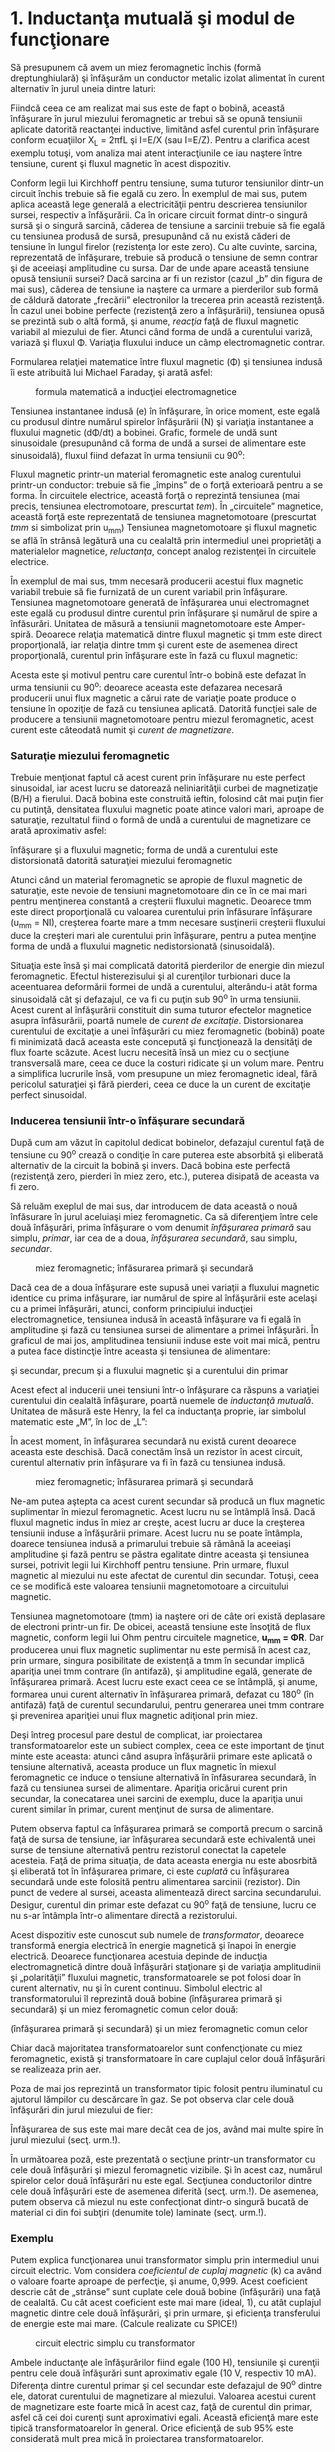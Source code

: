 * 1. Inductanţa mutuală şi modul de funcţionare

Să presupunem că avem un miez feromagnetic închis (formă
dreptunghiulară) şi înfăşurăm un conductor metalic izolat alimentat în
curent alternativ în jurul uneia dintre laturi:

#+CAPTION: miez feromagnetic dreptunghiular cu o înfăşurare alimentată
#+CAPTION: în curent alternativ [[../poze/02305.png]]

Fiindcă ceea ce am realizat mai sus este de fapt o bobină, această
înfăşurare în jurul miezului feromagnetic ar trebui să se opună
tensiunii aplicate datorită reactanţei inductive, limitând asfel
curentul prin înfăşurare conform ecuaţiilor X_{L} = 2πfL şi I=E/X (sau
I=E/Z). Pentru a clarifica acest exemplu totuşi, vom analiza mai atent
interacţiunile ce iau naştere între tensiune, curent şi fluxul magnetic
în acest dispozitiv.

Conform legii lui Kirchhoff pentru tensiune, suma tuturor tensiunilor
dintr-un circuit închis trebuie să fie egală cu zero. În exemplul de mai
sus, putem aplica această lege generală a electricităţii pentru
descrierea tensiunilor sursei, respectiv a înfăşurării. Ca în oricare
circuit format dintr-o singură sursă şi o singură sarcină, căderea de
tensiune a sarcinii trebuie să fie egală cu tensiunea produsă de sursă,
presupunând că nu există căderi de tensiune în lungul firelor
(rezistenţa lor este zero). Cu alte cuvinte, sarcina, reprezentată de
înfăşurare, trebuie să producă o tensiune de semn contrar şi de aceeiaşi
amplitudine cu sursa. Dar de unde apare această tensiune opusă tensiunii
sursei? Dacă sarcina ar fi un rezistor (cazul „b” din figura de mai
sus), căderea de tensiune ia naştere ca urmare a pierderilor sub formă
de căldură datorate „frecării” electronilor la trecerea prin această
rezistenţă. În cazul unei bobine perfecte (rezistenţă zero a
înfăşurării), tensiunea opusă se prezintă sub o altă formă, şi anume,
/reacţia/ faţă de fluxul magnetic variabil al miezului de fier. Atunci
când forma de undă a curentului variză, variază şi fluxul Φ. Variaţia
fluxului induce un câmp electromagnetic contrar.

Formularea relaţiei matematice între fluxul magnetic (Φ) şi tensiunea
indusă îi este atribuită lui Michael Faraday, şi arată asfel:

#+CAPTION: formula matematică a inducţiei electromagnetice
[[../poze/12138.png]]

Tensiunea instantanee indusă (e) în înfăşurare, în orice moment, este
egală cu produsul dintre numărul spirelor înfăşurării (N) şi variaţia
instantanee a fluxului magnetic (dΦ/dt) a bobinei. Grafic, formele de
undă sunt sinusoidale (presupunând că forma de undă a sursei de
alimentare este sinusoidală), fluxul fiind defazat în urma tensiunii cu
90^{o}:

#+CAPTION: formele de undă ale tensiunii induse şi a fluxului magnetic -
#+CAPTION: defazate între ele cu 90 de grade [[../poze/02306.png]]

Fluxul magnetic printr-un material feromagnetic este analog curentului
printr-un conductor: trebuie să fie „împins” de o forţă exterioară
pentru a se forma. În circuitele electrice, această forţă o reprezintă
tensiunea (mai precis, tensiunea electromotoare, prescurtat /tem/). În
„circuitele” magnetice, această forţă este reprezentată de tensiunea
magnetomotoare (prescurtat /tmm/ si simbolizat prin u_{mm}) Tensiunea
magnetomotoare şi fluxul magnetic se află în strânsă legătură una cu
cealaltă prin intermediul unei proprietăţi a materialelor magnetice,
/reluctanţa/, concept analog rezistenţei în circuitele electrice.

#+CAPTION: legea lui Ohm pentru circuite electrice şi magnetice;
#+CAPTION: comparaţie [[../poze/12139.png]]

În exemplul de mai sus, tmm necesară producerii acestui flux magnetic
variabil trebuie să fie furnizată de un curent variabil prin înfăşurare.
Tensiunea magnetomotoare generată de înfăşurarea unui electromagnet este
egală cu produsul dintre curentul prin înfăşurare şi numărul de spire a
înfăsurări. Unitatea de măsură a tensiunii magnetomotoare este
Amper-spiră. Deoarece relaţia matematică dintre fluxul magnetic şi tmm
este direct proporţională, iar relaţia dintre tmm şi curent este de
asemenea direct proporţională, curentul prin înfăşurare este în fază cu
fluxul magnetic:

#+CAPTION: formele de undă ale tensiunii induse, a curentului prin
#+CAPTION: înfăşurare şi a fluxului magnetic [[../poze/02307.png]]

Acesta este şi motivul pentru care curentul într-o bobină este defazat
în urma tensiunii cu 90^{o}: deoarece aceasta este defazarea necesară
producerii unui flux magnetic a cărui rate de variaţie poate produce o
tensiune în opoziţie de fază cu tensiunea aplicată. Datorită funcţiei
sale de producere a tensiunii magnetomotoare pentru miezul feromagnetic,
acest curent este câteodată numit şi /curent de magnetizare/.

*** Saturaţie miezului feromagnetic

Trebuie menţionat faptul că acest curent prin înfăşurare nu este perfect
sinusoidal, iar acest lucru se datorează neliniarităţii curbei de
magnetizaţie (B/H) a fierului. Dacă bobina este construită ieftin,
folosind cât mai puţin fier cu putinţă, densitatea fluxului magnetic
poate atince valori mari, aproape de saturaţie, rezultatul fiind o formă
de undă a curentului de magnetizare ce arată aproximativ asfel:

#+CAPTION: formele de undă ale tensiunii induse, a curentului prin
înfăşurare şi a fluxului magnetic; forma de undă a curentului este
distorsionată datorită saturaţiei miezului feromagnetic
[[../poze/02336.png]]

Atunci când un material feromagnetic se apropie de fluxul magnetic de
saturaţie, este nevoie de tensiuni magnetomotoare din ce în ce mai mari
pentru menţinerea constantă a creşterii fluxului magnetic. Deoarece tmm
este direct proporţională cu valoarea curentului prin înfăsurare
înfăşurare (u_{mm} = NI), creşterea foarte mare a tmm necesare
susţinerii creşterii fluxului duce la creşteri mari ale curentului prin
înfăşurare, pentru a putea menţine forma de undă a fluxului magnetic
nedistorsionată (sinusoidală).

Situaţia este însă şi mai complicată datorită pierderilor de energie din
miezul feromagnetic. Efectul histerezisului şi al curenţilor turbionari
duce la aceentuarea deformării formei de undă a curentului, alterându-i
atât forma sinusoidală cât şi defazajul, ce va fi cu puţin sub 90^{o} în
urma tensiunii. Acest curent al înfăşurării constituit din suma tuturor
efectelor magnetice asupra înfăsurării, poartă numele de /curent de
excitaţie/. Distorsionarea curentului de excitaţie a unei înfăşurări cu
miez feromagnetic (bobină) poate fi minimizată dacă aceasta este
concepută şi funcţionează la densităţi de flux foarte scăzute. Acest
lucru necesită însă un miez cu o secţiune transversală mare, ceea ce
duce la costuri ridicate şi un volum mare. Pentru a simplifica lucrurile
însă, vom presupune un miez feromagnetic ideal, fără pericolul
saturaţiei şi fără pierderi, ceea ce duce la un curent de excitaţie
perfect sinusoidal.

*** Inducerea tensiunii într-o înfăşurare secundară

După cum am văzut în capitolul dedicat bobinelor, defazajul curentul
faţă de tensiune cu 90^{o} crează o condiţie în care puterea este
absorbită şi eliberată alternativ de la circuit la bobină şi invers.
Dacă bobina este perfectă (rezistenţă zero, pierderi în miez zero,
etc.), puterea disipată de aceasta va fi zero.

Să reluăm exeplul de mai sus, dar introducem de data această o nouă
înfăsurare în jurul aceluiaşi miez feromagnetic. Ca să diferenţiem între
cele două înfăşurări, prima înfăşurare o vom denumit /înfăşurarea
primară/ sau simplu, /primar/, iar cea de a doua, /înfăşurarea
secundară/, sau simplu, /secundar/.

#+CAPTION: miez feromagnetic; înfăsurarea primară şi secundară
[[../poze/02308.png]]

Dacă cea de a doua înfăşurare este supusă unei variaţii a fluxului
magnetic identice cu prima infăşurare, iar numărul de spire al
înfăşurării este acelaşi cu a primei înfăşurări, atunci, conform
principiului inducţiei electromagnetice, tensiunea indusă în această
înfăşurare va fi egală în amplitudine şi fază cu tensiunea sursei de
alimentare a primei înfăşurări. În graficul de mai jos, amplitudinea
tensiunii induse este voit mai mică, pentru a putea face distincţie
între aceasta şi tensiunea de alimentare:

#+CAPTION: miez feromagnetic; formele de undă ale tensiunilor din primar
şi secundar, precum şi a fluxului magnetic şi a curentului din primar
[[../poze/02309.png]]

Acest efect al inducerii unei tensiuni într-o înfăşurare ca răspuns a
variaţiei curentului din cealaltă înfăşurare, poartă nuemele de
/inductanţă mutuală/. Unitatea de măsură este Henry, la fel ca
inductanţa proprie, iar simbolul matematic este „M”, în loc de „L”:

#+CAPTION: inductanţa proprie şi inductanţa mutuală; formulele
#+CAPTION: matematice de calcul [[../poze/12140.png]]

În acest moment, în înfăşurarea secundară nu există curent deoarece
aceasta este deschisă. Dacă conectăm însă un rezistor în acest circuit,
curentul alternativ prin înfăşurare va fi în fază cu tensiunea indusă.

#+CAPTION: miez feromagnetic; înfăsurarea primară şi secundară
[[../poze/02310.png]]

Ne-am putea aştepta ca acest curent secundar să producă un flux magnetic
suplimentar în miezul feromagnetic. Acest lucru nu se întâmplă însă.
Dacă fluxul magnetic indus în miez ar creşte, acest lucru ar duce la
creşterea tensiunii induse a înfăşurării primare. Acest lucru nu se
poate întâmpla, doarece tensiunea indusă a primarului trebuie să rămână
la aceeiaşi amplitudine şi fază pentru se păstra egalitate dintre
aceasta şi tensiunea sursei, potrivit legii lui Kirchhoff pentru
tensiune. Prin urmare, fluxul magnetic al miezului nu este afectat de
curentul din secundar. Totuşi, ceea ce se modifică este valoarea
tensiunii magnetomotoare a circuitului magnetic.

Tensiunea magnetomotoare (tmm) ia naştere ori de câte ori există
deplasare de electroni printr-un fir. De obicei, această tensiune este
însoţită de flux magnetic, conform legii lui Ohm pentru circuitele
magnetice, *u_{mm} = ΦR*. Dar producerea unui flux magnetic suplimentar
nu este permisă în acest caz, prin urmare, singura posibilitate de
existenţă a tmm în secundar implică apariţia unei tmm contrare (în
antifază), şi amplitudine egală, generate de înfăşurarea primară. Acest
lucru este exact ceea ce se întâmplă, şi anume, formarea unui curent
alternativ în înfăşurarea primară, defazat cu 180^{o} (în antifază) faţă
de curentul secundarului, pentru generarea unei tmm contrare şi
prevenirea apariţiei unui flux magnetic adiţional prin miez.

#+CAPTION: miez feromagnetic; înfăsurarea primară şi secundară;
#+CAPTION: conectarea sarcinii în înfăşurarea secundară [[../poze/02311.png]]

Deşi întreg procesul pare destul de complicat, iar proiectarea
transformatoarelor este un subiect complex, ceea ce este important de
ţinut minte este aceasta: atunci când asupra înfăşurării primare este
aplicată o tensiune alternativă, aceasta produce un flux magnetic în
miexul feromagnetic ce induce o tensiune alternativă în înfăsurarea
secundară, în fază cu tensiunea sursei de alimentare. Apariţia oricărui
curent prin secundar, la conecatarea unei sarcini de exemplu, duce la
apariţia unui curent similar în primar, curent menţinut de sursa de
alimentare.

Putem observa faptul ca înfăşurarea primară se comportă precum o sarcină
faţă de sursa de tensiune, iar înfăşurarea secundară este echivalentă
unei surse de tensiune alternativă pentru rezistorul conectat la
capetele acesteia. Faţă de prima situaţia, de data aceasta energia nu
este abosrbită şi eliberată tot în înfăşurarea primare, ci este
/cuplată/ cu înfăşurarea secundară unde este folosită pentru alimentarea
sarcinii (rezistor). Din punct de vedere al sursei, aceasta alimentează
direct sarcina secundarului. Desigur, curentul din primar este defazat
cu 90^{o} faţă de tensiune, lucru ce nu s-ar întâmpla într-o alimentare
directă a rezistorului.

Acest dispozitiv este cunoscut sub numele de /transformator/, deoarece
transformă energia electrică în energie magnetică şi înapoi în energie
electrică. Deoarece funcţionarea acestuia depinde de inducţia
electromagnetică dintre două înfăşurări staţionare şi de variaţia
amplitudinii şi „polarităţii” fluxului magnetic, transformatoarele se
pot folosi doar în curent alternativ, nu şi în curent continuu. Simbolul
electric al transformatorului îl reprezintă două bobine (înfăşurarea
primară şi secundară) şi un miez feromagnetic comun celor două:

#+CAPTION: simbolul transformatorului electric, constând din două bobine
(înfăşurarea primară şi secundară) şi un miez feromagnetic comun celor
#+CAPTION: două [[../poze/02131.png]]

Chiar dacă majoritatea transformatoarelor sunt confencţionate cu miez
feromagnetic, există şi transformatoare în care cuplajul celor două
înfăşurări se realizeaza prin aer.

Poza de mai jos reprezintă un transformator tipic folosit pentru
iluminatul cu ajutorul lămpilor cu descărcare în gaz. Se pot observa
clar cele două înfăşurări din jurul miezului de fier:

#+CAPTION: transformator electric [[../poze/52002.jpg]]

Înfăşurarea de sus este mai mare decât cea de jos, având mai multe spire
în jurul miezului (secţ. urm.!).

În următoarea poză, este prezentată o secţiune printr-un transformator
cu cele două înfăşurări şi miezul feromagnetic vizibile. Şi în acest
caz, numărul spirelor celor două înfăşurări nu este egal. Secţiunea
conductorilor dintre cele două înfăşurări este de asemenea diferită
(secţ. urm.!). De asemenea, putem observa că miezul nu este confecţionat
dintr-o singură bucată de material ci din foi subţiri (denumite tole)
laminate (secţ. urm.!).

#+CAPTION: transformator electric; secţiune [[../poze/52012.jpg]]

*** Exemplu

Putem explica funcţionarea unui transformator simplu prin intermediul
unui circuit electric. Vom considera /coeficientul de cuplaj magnetic/
(k) ca având o valoare foarte aproape de perfecţie, şi anume, 0,999.
Acest coeficient descrie cât de „strânse” sunt cuplate cele două bobine
(înfăşurări) una faţă de cealaltă. Cu cât acest coeficient este mai mare
(ideal, 1), cu atât cuplajul magnetic dintre cele două înfăşurări, şi
prin urmare, şi eficienţa transferului de energie este mai mare.
(Calcule realizate cu SPICE!)

#+CAPTION: circuit electric simplu cu transformator
[[../poze/02132.png]]

Ambele inductanţe ale înfăşurărilor fiind egale (100 H), tensiunile şi
curenţii pentru cele două înfăşurări sunt aproximativ egale (10 V,
respectiv 10 mA). Diferenţa dintre curentul primar şi cel secundar este
defazajul de 90^{o} dintre ele, datorat curentului de magnetizare al
miezului. Valoarea acestui curent de magnetizare este foarte mică în
acest caz, faţă de curentul din primar, asfel că cei doi curenţi sunt
aproximativi egali. Această eficienţă mare este tipică
transformatoarelor în general. Orice eficienţă de sub 95% este
considerată mult prea mică în proiectarea transformatoarelor.

Dacă reducem rezistenţa sarcini (de la 1 kΩ la 200 Ω), pentru a creşte
valoarea curentului în secundar, pentru aceeiaşi valoare a tensiunii,
observăm că şi curentul din înfăşurarea primare creşte. Chiar dacă sursa
de tensiune alternativă nu este conectată direct la sarcină, ci este
cuplată electromagnetic, valoarea curentului ce parcurge sarcina este
aproximativ aceeiaşi cu valoarea curentului dacă sarcina ar fi conectată
direct la sursă. În acest caz, valoarea curenţilor din înfăşurări va
creşte de la aproximativ 10 mA la 47 mA. De fapt, egalitatea celor doi
curenţi este chiar mai accentuată faţă de cazul precedent, deoarece
curentul de magnetizare este acelaşi ca şi în cazul precedent. De
asemenea, tensiunea din secundar a scăzut puţin sub influenţă sarcini
mai mare (curent mai mare), de la aproximativ 10 V la 9.3 V.

Să vedem ce se întâmplă dacă reducem şi mai mult rezistenţa sarcinii,
până la valoarea de 15 Ω. Curentul sarcinii (în secundar) este acum 130
mA, o creştere substanţială faţă de cazul precedent, iar curentul primar
este aproximativ egal cu acesta. În schimb, tensiunea prin secundar a
scăzut foarte mult comparativ cu valoarea tensiunii din secundar (1.95 V
în secundar faţă de 10 V în primar). Motivul acestei diferenţe se
regăşeste în imperfecţiunile transformatorului: cuplajul dintre cele
două înfăşurări nu este perfect, coeficientul de cuplaj magnetic, k,
fiind 0.999, nu 1. Prin urmare, există o inductanţă de /scăpări/
prezentă, ceea ce înseamnă ca o parte a câmpului magnetic nu se
regăseşte pe înfăşurarea secundare şi nu poate „transfera” energie din
această cauză:

#+CAPTION: inductanţa de scăpări datorită faptului că fluxul magnetic nu
#+CAPTION: este acelaşi pe cele două înfăşurări [[../poze/02312.png]]

Acest flux de scăpări doar stochează şi eliberează energia înapoi în
circuitul de alimentare prin intermediul inductanţei proprii,
comportamentul acesteia fiind al unei impedanţe serie conectate în
ambele înfăşurări. Căderea de tensiunea finală este redusă datorită
existenţei unei căderi de tensiune pe această „impedanţă serie”. Efectul
este cu atât mai pronunţat cu cât curentul sarcinii creşte.

#+CAPTION: circuit electric echivalent al inductanţelor de scăpări şi
#+CAPTION: transformatorul ideal, fără scăpări [[../poze/02313.png]]

Dacă cuplajul magnetic dintre cele două înfăşurări ar fi mai „strâns”,
de exemplu, k=0.99999 (în loc de 0.999), valorile tensiunii în cele două
înfăşurări ar fi din nou aproximativ egale (10 V), păstrându-se şi
egalitatea dintre cei doi curenţi.

Din păcate, construirea unui transformator real, cu un asfel de
coeficient de cuplaj magnetic, este foarte dificilă. O soluţie de
compromis constă în folosirea unei inductanţe mai scăzute pentru ambele
înfăşurări (1 H, în loc de 100 H), deoarece o inductanţă mai scăzută
duce şi la o inductanţă de scăpări mai scăzută, oricare ar fi
coeficientul de cuplaj magnetic. Rezultatul este o cădere de tensiune pe
sarcină mult mai bună, menţinând aceeiaşi valoare a curentului şi a
cuplajului:

#+CAPTION: circuit electric simplu cu transformator
[[../poze/02132\_2.png]]

Prin simpla utilizare a unei inductanţe mai mici pentru cele două
înfăşurăi, căderea de tensiune pe sarcină este din nou „ideală”,
aproximativ 10 V, aceeiaşi valoare cu a sursei de alimentare. Cu
siguranţă că ne putem întreba, „Dacă tot ceea ce este necesar pentru
atingerea unei performanţe ideale în cazul unei sarcini mari, este
reducerea inductanţei, de ce să ne mai facem griji cu privire la
eficienţa cuplajului magnetic? Dacă este imposibilă proiectarea
transformatoarelor cu coeficienţi de cuplaj perfecţi, dar înfăşurările
cu inductanţe mici sunt uşor de construit, atunci de ce nu am construi
transformatoare cu inductanţe mici şi cuplaj scăzut pentru obţinerea
unei eficienţe ridicate?”

Pentru a răspunde acestei nedumeriri, considerăm un nou circuit, în care
sarcina de data aceasta este de 1 Ω în loc de 15 Ω, toate celalalte
valori rămânând egale. Cu inductanţe mai mici pentru înfăşurări,
tensiunile din primar şi secundar sunt aproximativ egale (10 V), dar
curenţii celor două înfăşurări nu sunt egali, cel din primar fiind 28.35
mA, de aproape trei ori mai mare decât cel din secundar, de doar 10 mA.
De ce se întâmplă acest lucru? Cu o inductanţă mult mai mică a
înfăşurăii primare, reactanţa inductivă este mult mai mică, şi prin
urmare, curentul de magnetizare este mult mai mare. O parte importantă a
curentului din înfăşurarea primară este folosit doar pentru magnetizarea
miezului feromagnetic şi nu pentru /transferul/ de energie spre
înfăşurarea secundară.

Un transformator ideal, cu înfăşurări primare şi secundare identice, ar
dezvolta aceeleaşi căderi de tensiune şi curenţi în ambele înfăşurări,
indiferent de valoarea sarcinii. Ideal, transformatoarele ar trebui să
transfere putere electrică din primar în secundar ca şi cum sarcina
(secundar) ar fi conectată direct la sursă (primar). Acest lucru se
poate realiza doar dacă există un cuplaj magnetic /perfect/ între cele
două înfăşurări. Din moment ce acest lucru nu este imposibil,
transformatoarele trebuiesc proiectate pentru a funcţiona între anumite
valori ale tensiunii şi sarcinii, valori cunoscute dinainte, pentru a
oferi maximul de eficienţă.

Sumar:

-  Inductanţa mutuală reprezintă situaţia în care fluxurile magnetice a
   două sau a mai multor bobine sunt cuplate între ele, asfel încât
   există o tensiune indusă într-una dintre bobine direc proporţională
   cu rata de variaţie a curentului în cealaltă
-  Un transformator este un dispozitiv construit din două sau mai multe
   bobine, una dintre ele alimentată în curent alternatic ce induce o
   tensiune alternativă în cealaltă bobină. Dacă a doua bobină este
   conectată la o sarcină, puterea sursei de tensiune a primei bobine
   este cuplată electromagnetic la sarcina celei de a doua
-  Bobina transformatorului alimentată în curent alternativ se numeşte
   /înfăşurare primară/. Bobina ne-alimentată a transformatorului se
   numeşte /înfăşurare secundară/
-  Fluxul magnetic al miezului este defazat cu 90^{o} în urma tensiunii
   de alimentare. Curentul furnizat de sursa de alimentare în
   înfăşurarea primară pentru producerea acestui flux magnetic, poartă
   numele de /curent de magnetizare/, şi este şi acesta defazat cu
   90^{o} în urma tensiunii de alimentare
-  Curentul total din primar al unui transformator neconectat la
   sarcină, se numeşte /curent de excitaţie/, şi este compus din
   curentul de magnetizare plus curentul datorat pierderilor miezului
   feromagnetic. Într-un transformator real, forma de undă a acestuia nu
   este niciodată sinusoidală
-  Fluxul magnetic al miezului induce o tensiune electrică în orice
   înfăşurare realizată în jurul acestuia. Tensiunile induse sunt,
   ideal, în fază cu tensiunea primară (a sursei) şi au aceeiaşi formă
   de undă
-  Orice curent prin secundar, datorită sarcinii, va produce un curent
   echivalent în înfăşurarea primară, curent generat de sursă, ca şi
   când sursa ar fi conectată direct la sarcină

* 2. Transformatorul ridicător şi coborâtor de tensiune

Până în acest moment, am luat în considerare doar cazul în care cele
două înfăşurări ale transformatorului aveau inductanţe identice, ducând
la egalitatea tensiunilor şi a curenţilor în cele două înfăşurări.
Această egalitate între înfăşurarea primară şi cea secundară nu este
însă specifică tuturor transformatoarele. Dacă inductanţele celor două
înfăşurări sunt diferite, prin modificarea raportului de spire dintre
cele două, şi comportamentul transformatorului suferă modificări. Să
considerăm circuitul de mai jos:

#+CAPTION: circuit electric simplu cu transformator
[[../poze/02132\_3.png]]

În această configuraţie, tensiunea secundarului este de aproximativ 10
ori mai mică decât tensiunea din primare (1 V faţa de 10 V), iar pe de
altă parte, curentul din secundar este de aproximativ 10 ori mai mare
decât curentul din primar (1 mA faţă de 0.1 mA). Ceea ce avem în
circuitul de mai sus, este un dispozitiv ce coboară tensiunea de zece
ori şi creşte curentul cu acelaşi factor (coborâtor de tensiune /
ridicător de curent):

#+CAPTION: transformator coborâtor de tensiune [[../poze/02133.png]]

Acesta este un dispozitiv extrem de folositor. Cu ajutorul acestuia se
pot foarte uşor multiplica sa împărţi valorile tensiunilor şi ale
curenţilor în circuitele de curent continuu. Un transformator ce ridică
nivelul tensiunii dinspre primar înspre secundar se numeşte
transformator /ridicător/ de tensiune, iar unul care face exact opusul,
se numeşte /coborâtor/ de tensiune.

#+CAPTION: secţiune printr-un transformator coborâtor de tensiune
[[../poze/52012.jpg]]

Transformatorul de mai sus este un transformator coborâtor de tensiune
datorită faptului că numărul spirelor din înfăşurarea primară este mai
mare decât cel din înfăşurarea secundară. Prin urmare, acesta transformă
tensiunea ridicată şi curentul scăzut din primare în tensiune scăzută şi
curent ridicat în secundar. Secţiunea mult mai mare a conductorului din
secundar este necesară datorită creşterii curentului faţă de înfăşurarea
primară.

Oricare transformator poate fi alimentat şi invers, dinspre secundar
spre primar, inversându-se asfel şi rolul acestuia: transformatorul
coborâtor de tensiune devine ridicător de tensiune, şi invers. Totuşi,
după cum am precizat în secţiunea precedentă, funcţionare eficientă a
unui transformator se poate realiza doar prin proiectarea acestuia
pentru anumite valori ale curenţilor şi tensiunilor. Prin urmare, dacă
am fi să folosim un transformator „invers”, va trebui să respectăm
parametrii iniţiali pentru tensiune şi curent în cazul fiecărei
înfăsurări, altfel, transformatorul s-ar putea dovedi extrem de
ineficient, iar in cazuri extreme, operarea lui necorespunzătoare poate
duce la distrugerea acestuia datorită curenţilor sau tensiunilor în
exces.

În general, transformatoarele sunt asfel construite încât este imposibil
de spus care este înfăşurarea primară şi care cea secundară. O convenţie
folosită în industrie este notarea cu „H” a înfăşurării cu tensiune mai
înaltă (primarul, într-un transformator coborâtor; secundarul, într-un
transformator ridicător) şi cu „X” a înfăşurării cu tensiune mai joasă.
Prin urmare, un transformator simplu ar trebui să aibă notaţiile
„H_{1}”, „H_{2}”, „X_{1}” şi „X_{2}”.

Faptul că tensiunea şi curentul sunt „transformate” în direcţii opuse nu
ar trebui să ne mire. Puterea este egală cu produsul dintre tensiune şi
curent, iar transformatoarele nu pot produce putere, ci o pot doar
converti.

Dacă ne uităm mai atent la rezultatele obţinute cu circuitul de mai sus,
putem vedea o legătură între /raportul de transformare/ al
transformatorului şi cele două inductanţe. Se observă că bobina primară
are o inductanţă de 100 de ori mai mare decât cea secundară, iar
raportul de transformare al tensiunii a fost de 10 la 1. Înfăşurarea cu
o inductanţă mai mare va avea o tensiune mai mare şi un curent mai mic
decât cealaltă. Din moment ce ambele bobine sunt înfăşurate în jurul
aceluiaşi material (pentru un cuplaj magnetic cât mai eficient între
ele), singurul parametru care nu este comun ambelor înfăşurări este
numărul spirelor din fiecare înfăşurare în parte. Din formula
inductanţei (?!), putem observa că aceasta este direct proporţională cu
pătratul spirelor înfăsurării:

#+CAPTION: formula de calcul a inductanţei înfăşurării unei bobine
[[../poze/12100.png]]

Asfel, putem deduce că cele două înfăşurări din exemplul de mai sus, cu
un raport al inductanţelor de 100:1, ar trebui să aibă un raport al
înfăşurărilor de 10:1 (10^{2} = 100). Acesta este exact raportul
descoperit între valorile tensiunilor şi ale curenţilor primare şi
secundare (10:1). Putem spune prin urmare, că raportul de transformare
al unui transformator este egal cu raportul dintre numărul spirelor
înfăşurărilor primare şi secundare

#+CAPTION: transformator coborâtor de tensiune; principiul de
#+CAPTION: transformare al curenţilor şi al tensiunilor [[../poze/02134.png]]
#+CAPTION: formula matematică de calcul al raportului de transformare al
#+CAPTION: transformatorului electric [[../poze/raport\_transformare.png]]

Sumar:

-  Transformatoarele sunt dispozitive utilizate la ridicarea sau
   coborârea tensiunii în funcţie de raportul dintre numărul spirelor
   înfăşurărilor
-  Un transformator proiectat să ridice tensiunea dinspre primar spre
   secundar (numărul spirelor din înfăşurarea secundară este mai mare
   decât numărul celor din primar), se numeşte transformator ridicător
   de tensiune
-  Un transformator proiectat să realizeze chiar opusul, coborârea
   tensiunii dinspre primar spre secundar (numărul spirelor din
   înfăşurarea secundară este mai mic decât numărul celor din primar),
   poartă numele de transformator coborâtor de tensiune

* 5. Tipuri de înfăşurări

Nu este neapărat necesar ca transformatoarele să fie realizate din doar
două seturi de înfăşurări. Să considerăm următorul circuit:

#+CAPTION: transformator cu înfăşurări secundare multiple
[[../poze/02141.png]]

În acest caz, toate înfăşurările împart acelaşi miez feromagnetic, fiind
cuplate magnetic între ele. Relaţia dintre numărul spirelor
înfăşurărilor şi raportul de transformare al tensiunilor considerat la
transformatoarele cu două înfăsurări, este valabilă şi în acest caz,
unde există înfăsurări multiple. Este posibilă proiectarea unui
transformator precum cel din figura de mai sus (o înfăsurare primară şi
două înfăşurări secundare) în care, o înfăşurare secundară să fie
ridicătoare de tensiune iar cealaltă coborâtoare. Toate circuitele sunt
separate electric în acest caz.

Dacă în schimb, nu avem neapărată nevoie de o separare electrică a
circuitelor, un efect similar poate fi obţinut şi prin utilizarea
prizelor în diferite puncte ale înfăşurării secundare, asfel:

#+CAPTION: transformator cu înfăşurări secundare multiple folosind prize
[[../poze/02142.png]]

O priză nu este altceva decât o conexiune făcută într-un anumit punct de
pe sencundarul transformatorului. Ralaţia dintre numărul de spire al
înfăşurării şi tensiunea obţinută în secundar este valabilă şi în acest
caz, pentru toate prizele transformatorului. Acest lucru poate fi
exploatat pentru obţinerea unui domeniu mult mai lar de raporturi de
transformare:

#+CAPTION: transformator cu înfăşurări secundare multiple folosind
prize; utilizarea comutatoarelor pentru alegerea raportului de
#+CAPTION: transformare [[../poze/02143.png]]

Trecând mai departe, putem construi un „transformator variabil”, caz în
care vom avea un contact variabil ce se deplasează pe înfăşurarea
secundară expusă a transformatorului, fiind posibilă conectarea acestuia
în oricare punct (priză variabilă).

#+CAPTION: transformator variabil; utilizarea unui contact variabil ce
se deplasează pe înfăşurarea secundară expusă a transformatorului
[[../poze/02144.png]]

Utlizarea acestor contacte variabile nu este practică în proiectarea
transformatoarelor industriale de putere mare, dar sunt totuşi folosite
pentru ajutarea tensiunilor. În sistemele de putere, aceste ajustări de
tensiune trebuie făcute periodic pentru a veni în întâmpinarea variaţiei
sarcinilor de-a lungul timpului. În mod normal, aceste tipuri de
transformatoare nu sunt proiectate pentru a opera sub curenţi sa
sarcină, prin urmare, „reglarea” lor se realizează doar atunci când
transformatorul nu este alimentat.

*** Autotransformatorul

Dacă neglijăm în totalitate separarea electrică dintre înfăşurări, putem
construi un transformator folosind doar o singură înfăşurare;
dispozitivul asfel creat poartă numele de /autotransformator/:

#+CAPTION: autotransformator ridicător de tensiune [[../poze/02145.png]]

Configuraţia de mai sus este un autotransformator ridicător de tensiune.
Un autotransformator coborâtor de tensiune arată asfel:

#+CAPTION: autotransformator coborâtor de tensiune [[../poze/02146.png]]

Autotransformatoarele sunt folosite în principal în aplicaţiile unde
este nevoie de o mică reducere sau amplificare a tensiunii pe sarcină.
Ca şi alternativă, se poate folosi un transformator normal construit
special pentru aplicaţia în cauză, sau se poate folosi un
autotransformator coborâtor de tensiune cu înfăşurarea secundară
conectată în serie, fie pentru amplificarea tensiunii sau pentru
reducerea ei (anti-serie).

#+CAPTION: folosirea unui autotransformator coborâtor de tensiune cu
înfăşurarea secundară conectată în serie pentru amplificarea tensiunii
[[../poze/02147.png]] #+CAPTION: folosirea unui autotransformator
coborâtor de tensiune cu înfăşurarea secundară conectată în serie pentru
#+CAPTION: reducerea tensiunii [[../poze/02148.png]]

Principalul avantaj al unui autotransformator precum cel de mai sus,
este folosirea unei singure înfăşurări pentru realizarea amplificării
sau reducerii tensiunii, fiind mult mai uşor de construit şi mai ieftin
decât un trnasformator normal.

Ca şi în cazul transformatoarelor normale, se pot realiza prize şi pe
înfăşurările autotransformatoarelor pentru obţinerea variaţiei
raporturilor de transformare. Mai mult decât atât, acestea pot fi
realizate cu un contact variabil, caz în care transformatoarele poartă
numele de /Variac/:

#+CAPTION: Variac - autotransformator variabil [[../poze/02149.png]]

Sumar:

-  Este posibilă construirea transformatoarelor cu mai mult de o singură
   înfăsurare primară şi secundară. Acest lucru permite obţinerea unor
   raporturi de transformare variabile folosind acelaşi dispozitiv
-  Există posibilitatea de realizare a „prizelor” pe înfăşurările
   transformatoarelor: intersecţia contactului electric în puncte
   diferite din lungul înfăşurării
-  Transformatoarele variabile se pot realiza folosind un contact
   variabil pe lungimea infăşurării, putându-se practic realiza prize în
   orice punct de pe înfăşurare
-  Un autotransformator este un transformator ce foloseşte o singură
   înfăşurare pentru ridicarea sau coborârea tensiunii; faţă de un
   transformator normal, acesta nu oferă separare electrică între primar
   şi secundar
-  Un autotransformator variabil poartă numele de Variac

